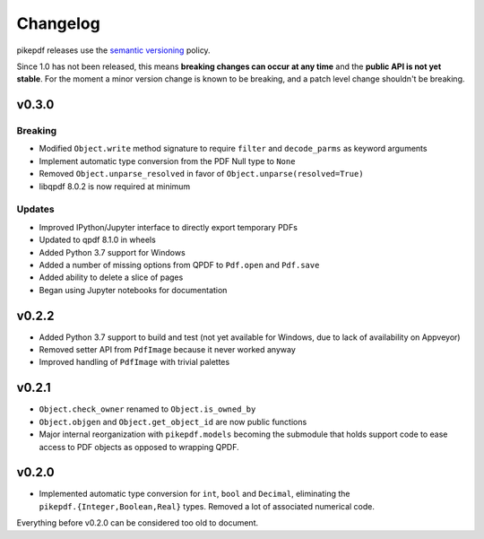 .. _changelog:

Changelog
#########

pikepdf releases use the `semantic versioning <http://semver.org>`_ policy.

Since 1.0 has not been released, this means **breaking changes can occur at any time** and the **public API is not yet stable**. For the moment a minor version change is known to be breaking, and a patch level change shouldn't be breaking.

v0.3.0
======

Breaking
--------

* Modified ``Object.write`` method signature to require ``filter`` and ``decode_parms`` as keyword arguments
* Implement automatic type conversion from the PDF Null type to ``None``
* Removed ``Object.unparse_resolved`` in favor of ``Object.unparse(resolved=True)``
* libqpdf 8.0.2 is now required at minimum

Updates
-------

* Improved IPython/Jupyter interface to directly export temporary PDFs
* Updated to qpdf 8.1.0 in wheels
* Added Python 3.7 support for Windows
* Added a number of missing options from QPDF to ``Pdf.open`` and ``Pdf.save``
* Added ability to delete a slice of pages
* Began using Jupyter notebooks for documentation

v0.2.2
======

* Added Python 3.7 support to build and test (not yet available for Windows, due to lack of availability on Appveyor)
* Removed setter API from ``PdfImage`` because it never worked anyway
* Improved handling of ``PdfImage`` with trivial palettes

v0.2.1
======

* ``Object.check_owner`` renamed to ``Object.is_owned_by``
* ``Object.objgen`` and ``Object.get_object_id`` are now public functions
* Major internal reorganization with ``pikepdf.models`` becoming the submodule that holds support code to ease access to PDF objects as opposed to wrapping QPDF.

v0.2.0
======

* Implemented automatic type conversion for ``int``, ``bool`` and ``Decimal``, eliminating the ``pikepdf.{Integer,Boolean,Real}`` types. Removed a lot of associated numerical code.

Everything before v0.2.0 can be considered too old to document.
